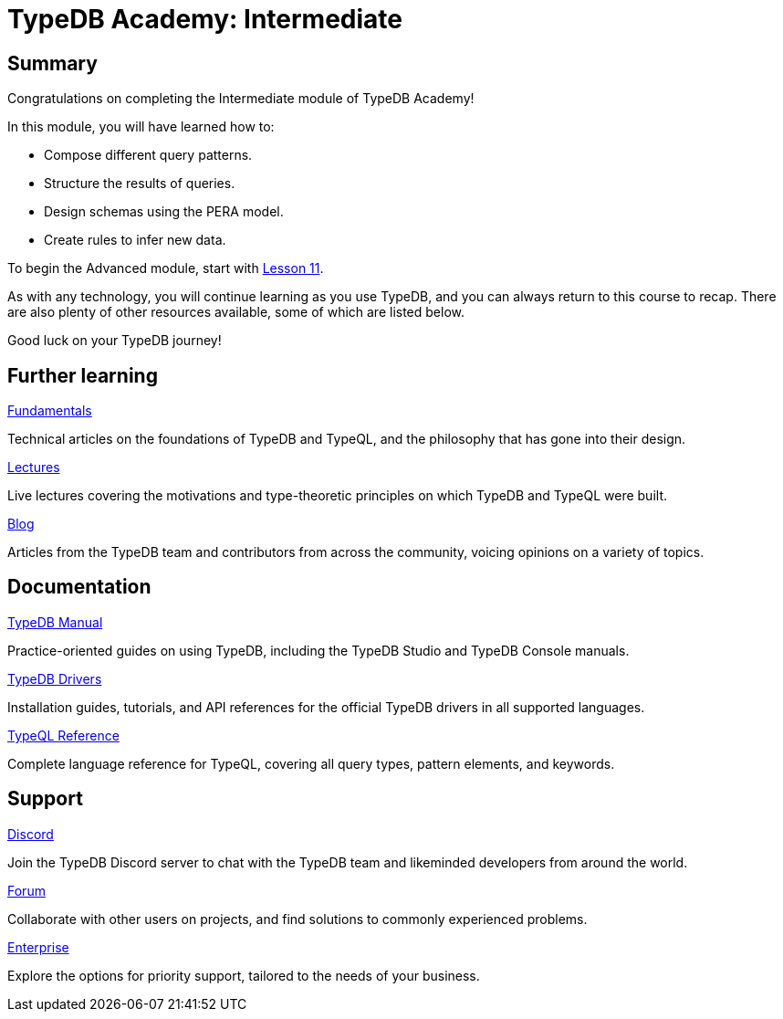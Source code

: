 = TypeDB Academy: Intermediate

== Summary

Congratulations on completing the Intermediate module of TypeDB Academy!

In this module, you will have learned how to:

* Compose different query patterns.
* Structure the results of queries.
* Design schemas using the PERA model.
* Create rules to infer new data.

To begin the Advanced module, start with xref:academy::11-manipulating-stateful-objects/index.adoc[Lesson 11].

As with any technology, you will continue learning as you use TypeDB, and you can always return to this course to recap. There are also plenty of other resources available, some of which are listed below.

Good luck on your TypeDB journey!

== Further learning

[cols-3]
--
.https://typedb.com/fundamentals[Fundamentals]
[.clickable]
****
Technical articles on the foundations of TypeDB and TypeQL, and the philosophy that has gone into their design.
****

.https://typedb.com/lectures[Lectures]
[.clickable]
****
Live lectures covering the motivations and type-theoretic principles on which TypeDB and TypeQL were built.
****

.https://typedb.com/blog[Blog]
[.clickable]
****
Articles from the TypeDB team and contributors from across the community, voicing opinions on a variety of topics.
****
--

== Documentation

[cols-3]
--
.xref:manual::index.adoc[TypeDB Manual]
[.clickable]
****
Practice-oriented guides on using TypeDB, including the TypeDB Studio and TypeDB Console manuals.
****

.xref:drivers::index.adoc[TypeDB Drivers]
[.clickable]
****
Installation guides, tutorials, and API references for the official TypeDB drivers in all supported languages.
****

.xref:typeql::index.adoc[TypeQL Reference]
[.clickable]
****
Complete language reference for TypeQL, covering all query types, pattern elements, and keywords.
****
--

== Support

[cols-3]
--
.https://typedb.com/discord[Discord]
[.clickable]
****
Join the TypeDB Discord server to chat with the TypeDB team and likeminded developers from around the world.
****

.https://forum.typedb.com[Forum]
[.clickable]
****
Collaborate with other users on projects, and find solutions to commonly experienced problems.
****

.https://typedb.com/support[Enterprise]
[.clickable]
****
Explore the options for priority support, tailored to the needs of your business.
****
--

